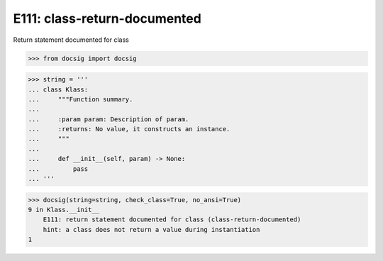 E111: class-return-documented
=============================

Return statement documented for class

.. code-block:: python

    >>> from docsig import docsig

.. code-block:: python

    >>> string = '''
    ... class Klass:
    ...     """Function summary.
    ...
    ...     :param param: Description of param.
    ...     :returns: No value, it constructs an instance.
    ...     """
    ...
    ...     def __init__(self, param) -> None:
    ...         pass
    ... '''

.. code-block:: python

    >>> docsig(string=string, check_class=True, no_ansi=True)
    9 in Klass.__init__
        E111: return statement documented for class (class-return-documented)
        hint: a class does not return a value during instantiation
    1
